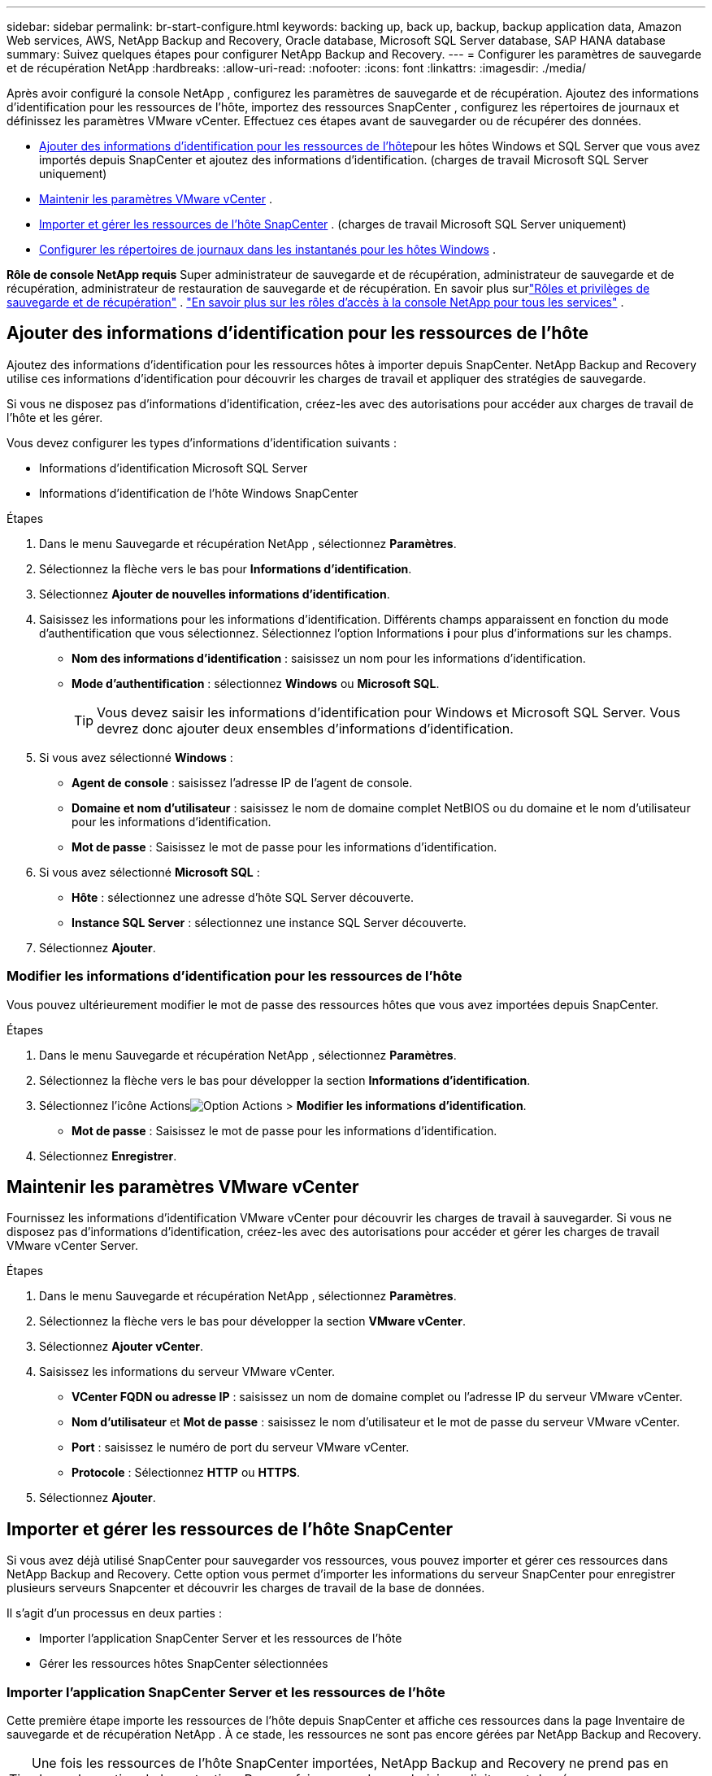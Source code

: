 ---
sidebar: sidebar 
permalink: br-start-configure.html 
keywords: backing up, back up, backup, backup application data, Amazon Web services, AWS, NetApp Backup and Recovery, Oracle database, Microsoft SQL Server database, SAP HANA database 
summary: Suivez quelques étapes pour configurer NetApp Backup and Recovery. 
---
= Configurer les paramètres de sauvegarde et de récupération NetApp
:hardbreaks:
:allow-uri-read: 
:nofooter: 
:icons: font
:linkattrs: 
:imagesdir: ./media/


[role="lead"]
Après avoir configuré la console NetApp , configurez les paramètres de sauvegarde et de récupération.  Ajoutez des informations d’identification pour les ressources de l’hôte, importez des ressources SnapCenter , configurez les répertoires de journaux et définissez les paramètres VMware vCenter.  Effectuez ces étapes avant de sauvegarder ou de récupérer des données.

* <<Ajouter des informations d'identification pour les ressources de l'hôte>>pour les hôtes Windows et SQL Server que vous avez importés depuis SnapCenter et ajoutez des informations d'identification.  (charges de travail Microsoft SQL Server uniquement)
* <<Maintenir les paramètres VMware vCenter>> .
* <<Importer et gérer les ressources de l'hôte SnapCenter>> . (charges de travail Microsoft SQL Server uniquement)
* <<Configurer les répertoires de journaux dans les instantanés pour les hôtes Windows>> .


*Rôle de console NetApp requis* Super administrateur de sauvegarde et de récupération, administrateur de sauvegarde et de récupération, administrateur de restauration de sauvegarde et de récupération. En savoir plus surlink:reference-roles.html["Rôles et privilèges de sauvegarde et de récupération"] . https://docs.netapp.com/us-en/console-setup-admin/reference-iam-predefined-roles.html["En savoir plus sur les rôles d'accès à la console NetApp pour tous les services"^] .



== Ajouter des informations d'identification pour les ressources de l'hôte

Ajoutez des informations d’identification pour les ressources hôtes à importer depuis SnapCenter.  NetApp Backup and Recovery utilise ces informations d’identification pour découvrir les charges de travail et appliquer des stratégies de sauvegarde.

Si vous ne disposez pas d’informations d’identification, créez-les avec des autorisations pour accéder aux charges de travail de l’hôte et les gérer.

Vous devez configurer les types d’informations d’identification suivants :

* Informations d'identification Microsoft SQL Server
* Informations d'identification de l'hôte Windows SnapCenter


.Étapes
. Dans le menu Sauvegarde et récupération NetApp , sélectionnez *Paramètres*.
. Sélectionnez la flèche vers le bas pour *Informations d'identification*.
. Sélectionnez *Ajouter de nouvelles informations d'identification*.
. Saisissez les informations pour les informations d'identification.  Différents champs apparaissent en fonction du mode d’authentification que vous sélectionnez.  Sélectionnez l'option Informations *i* pour plus d'informations sur les champs.
+
** *Nom des informations d'identification* : saisissez un nom pour les informations d'identification.
** *Mode d'authentification* : sélectionnez *Windows* ou *Microsoft SQL*.
+

TIP: Vous devez saisir les informations d’identification pour Windows et Microsoft SQL Server. Vous devrez donc ajouter deux ensembles d’informations d’identification.



. Si vous avez sélectionné *Windows* :
+
** *Agent de console* : saisissez l’adresse IP de l’agent de console.
** *Domaine et nom d'utilisateur* : saisissez le nom de domaine complet NetBIOS ou du domaine et le nom d'utilisateur pour les informations d'identification.
** *Mot de passe* : Saisissez le mot de passe pour les informations d'identification.


. Si vous avez sélectionné *Microsoft SQL* :
+
** *Hôte* : sélectionnez une adresse d’hôte SQL Server découverte.
** *Instance SQL Server* : sélectionnez une instance SQL Server découverte.


. Sélectionnez *Ajouter*.




=== Modifier les informations d'identification pour les ressources de l'hôte

Vous pouvez ultérieurement modifier le mot de passe des ressources hôtes que vous avez importées depuis SnapCenter.

.Étapes
. Dans le menu Sauvegarde et récupération NetApp , sélectionnez *Paramètres*.
. Sélectionnez la flèche vers le bas pour développer la section *Informations d'identification*.
. Sélectionnez l'icône Actionsimage:../media/icon-action.png["Option Actions"] > *Modifier les informations d'identification*.
+
** *Mot de passe* : Saisissez le mot de passe pour les informations d'identification.


. Sélectionnez *Enregistrer*.




== Maintenir les paramètres VMware vCenter

Fournissez les informations d’identification VMware vCenter pour découvrir les charges de travail à sauvegarder.  Si vous ne disposez pas d’informations d’identification, créez-les avec des autorisations pour accéder et gérer les charges de travail VMware vCenter Server.

.Étapes
. Dans le menu Sauvegarde et récupération NetApp , sélectionnez *Paramètres*.
. Sélectionnez la flèche vers le bas pour développer la section *VMware vCenter*.
. Sélectionnez *Ajouter vCenter*.
. Saisissez les informations du serveur VMware vCenter.
+
** *VCenter FQDN ou adresse IP* : saisissez un nom de domaine complet ou l’adresse IP du serveur VMware vCenter.
** *Nom d'utilisateur* et *Mot de passe* : saisissez le nom d'utilisateur et le mot de passe du serveur VMware vCenter.
** *Port* : saisissez le numéro de port du serveur VMware vCenter.
** *Protocole* : Sélectionnez *HTTP* ou *HTTPS*.


. Sélectionnez *Ajouter*.




== Importer et gérer les ressources de l'hôte SnapCenter

Si vous avez déjà utilisé SnapCenter pour sauvegarder vos ressources, vous pouvez importer et gérer ces ressources dans NetApp Backup and Recovery. Cette option vous permet d'importer les informations du serveur SnapCenter pour enregistrer plusieurs serveurs Snapcenter et découvrir les charges de travail de la base de données.

Il s’agit d’un processus en deux parties :

* Importer l'application SnapCenter Server et les ressources de l'hôte
* Gérer les ressources hôtes SnapCenter sélectionnées




=== Importer l'application SnapCenter Server et les ressources de l'hôte

Cette première étape importe les ressources de l’hôte depuis SnapCenter et affiche ces ressources dans la page Inventaire de sauvegarde et de récupération NetApp .  À ce stade, les ressources ne sont pas encore gérées par NetApp Backup and Recovery.


TIP: Une fois les ressources de l'hôte SnapCenter importées, NetApp Backup and Recovery ne prend pas en charge la gestion de la protection.  Pour ce faire, vous devez choisir explicitement de gérer ces ressources dans NetApp Backup and Recovery.

.Étapes
. Dans le menu Sauvegarde et récupération NetApp , sélectionnez *Paramètres*.
. Sélectionnez la flèche vers le bas pour développer la section *Importer depuis SnapCenter*.
. Sélectionnez *Importer depuis SnapCenter* pour importer les ressources SnapCenter .
. Saisissez * les informations d'identification de l'application SnapCenter * :
+
.. * Adresse FQDN ou IP de SnapCenter * : saisissez le FQDN ou l'adresse IP de l'application SnapCenter elle-même.
.. *Port* : saisissez le numéro de port du serveur SnapCenter .
.. *Nom d'utilisateur* et *Mot de passe* : saisissez le nom d'utilisateur et le mot de passe du serveur SnapCenter .
.. *Agent de console* : sélectionnez l'agent de console pour SnapCenter.


. Saisissez * les informations d'identification de l'hôte du serveur SnapCenter * :
+
.. *Informations d’identification existantes* : si vous sélectionnez cette option, vous pouvez utiliser les informations d’identification existantes que vous avez déjà ajoutées.  Entrez le nom des informations d'identification.
.. *Ajouter de nouvelles informations d'identification* : si vous ne disposez pas d'informations d'identification d'hôte SnapCenter existantes, vous pouvez en ajouter de nouvelles. Saisissez le nom des informations d'identification, le mode d'authentification, le nom d'utilisateur et le mot de passe.


. Sélectionnez *Importer* pour valider vos entrées et enregistrer le serveur SnapCenter .
+

NOTE: Si le serveur SnapCenter est déjà enregistré, vous pouvez mettre à jour les détails d'enregistrement existants.



.Résultat
La page Inventaire affiche les ressources SnapCenter importées.



=== Gérer les ressources de l'hôte SnapCenter

Après avoir importé les ressources SnapCenter , gérez ces ressources hôtes dans NetApp Backup and Recovery.  Une fois que vous avez choisi de gérer ces ressources importées, NetApp Backup and Recovery peut sauvegarder et récupérer les ressources que vous importez depuis SnapCenter.  Vous n’avez plus besoin de gérer ces ressources dans SnapCenter Server.

.Étapes
. Après avoir importé les ressources SnapCenter , sur la page Inventaire qui s'affiche, sélectionnez les ressources SnapCenter que vous avez importées et que vous souhaitez que NetApp Backup and Recovery gère désormais.
. Sélectionnez l'icône Actionsimage:../media/icon-action.png["Option Actions"] > *Gérer* pour gérer les ressources.
. Sélectionnez *Gérer dans la console NetApp *.
+
La page Inventaire affiche *Géré* sous le nom d'hôte pour indiquer que les ressources d'hôte sélectionnées sont désormais gérées par NetApp Backup and Recovery.





=== Modifier les ressources SnapCenter importées

Vous pouvez ensuite réimporter les ressources SnapCenter ou modifier les ressources SnapCenter importées pour mettre à jour les détails d'enregistrement.

Vous ne pouvez modifier que les détails du port et du mot de passe pour le serveur SnapCenter .

.Étapes
. Dans le menu Sauvegarde et récupération NetApp , sélectionnez *Paramètres*.
. Sélectionnez la flèche vers le bas pour *Importer depuis SnapCenter*.
+
La page Importer depuis SnapCenter affiche toutes les importations précédentes.

. Sélectionnez l'icône Actionsimage:../media/icon-action.png["Option Actions"] > *Modifier* pour mettre à jour les ressources.
. Mettez à jour le mot de passe et les détails du port SnapCenter , si nécessaire.
. Sélectionnez *Importer*.




== Configurer les répertoires de journaux dans les instantanés pour les hôtes Windows

Avant de créer des stratégies pour les hôtes Windows, vous devez configurer les répertoires de journaux dans les instantanés pour les hôtes Windows.  Les répertoires de journaux sont utilisés pour stocker les journaux générés pendant le processus de sauvegarde.

.Étapes
. Dans le menu Sauvegarde et récupération NetApp , sélectionnez *Inventaire*.
. Depuis la page Inventaire, sélectionnez une charge de travail, puis sélectionnez l’icône Actionsimage:../media/icon-action.png["Option Actions"] > *Afficher les détails* pour afficher les détails de la charge de travail.
. Dans la page Détails de l’inventaire affichant Microsoft SQL Server, sélectionnez l’onglet Hôtes.
. Depuis la page Détails de l'inventaire, sélectionnez un hôte et sélectionnez l'icône Actionsimage:../media/icon-action.png["Option Actions"] > *Configurer le répertoire des journaux*.
. Parcourez ou entrez le chemin d'accès au répertoire du journal.
. Sélectionnez *Enregistrer*.

